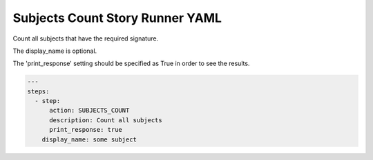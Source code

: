 .. _subjects_count_yamlref:

Subjects Count Story Runner YAML
.........................................

Count all subjects that have the required signature.

The display_name is optional.

The 'print_response' setting should be specified as True in order to see the results.

.. code-block:: yaml
    
    ---
    steps:
      - step:
          action: SUBJECTS_COUNT
          description: Count all subjects
          print_response: true
        display_name: some subject

